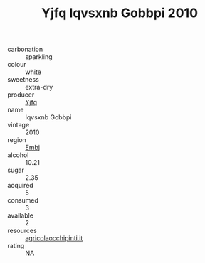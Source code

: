 :PROPERTIES:
:ID:                     fc11368d-6e53-4e5d-95d9-b7e283d590e6
:END:
#+TITLE: Yjfq Iqvsxnb Gobbpi 2010

- carbonation :: sparkling
- colour :: white
- sweetness :: extra-dry
- producer :: [[id:35992ec3-be8f-45d4-87e9-fe8216552764][Yjfq]]
- name :: Iqvsxnb Gobbpi
- vintage :: 2010
- region :: [[id:fc068556-7250-4aaf-80dc-574ec0c659d9][Embj]]
- alcohol :: 10.21
- sugar :: 2.35
- acquired :: 5
- consumed :: 3
- available :: 2
- resources :: [[http://www.agricolaocchipinti.it/it/vinicontrada][agricolaocchipinti.it]]
- rating :: NA



